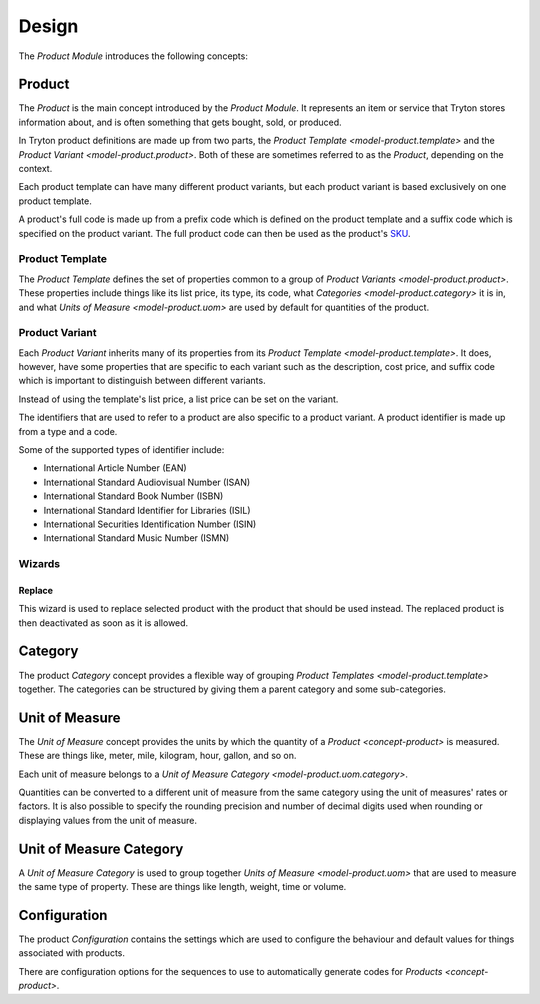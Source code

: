 ******
Design
******

The *Product Module* introduces the following concepts:

.. _concept-product:

Product
=======

The *Product* is the main concept introduced by the *Product Module*.
It represents an item or service that Tryton stores information about, and is
often something that gets bought, sold, or produced.

In Tryton product definitions are made up from two parts, the
`Product Template <model-product.template>` and the
`Product Variant <model-product.product>`.
Both of these are sometimes referred to as the *Product*, depending on the
context.

Each product template can have many different product variants, but each
product variant is based exclusively on one product template.

A product's full code is made up from a prefix code which is defined on the
product template and a suffix code which is specified on the product variant.
The full product code can then be used as the product's SKU_.

.. _SKU: https://en.wikipedia.org/wiki/Stock_keeping_unit

.. _model-product.template:

Product Template
----------------

The *Product Template* defines the set of properties common to a group of
`Product Variants <model-product.product>`.
These properties include things like its list price, its type, its code, what
`Categories <model-product.category>` it is in, and what
`Units of Measure <model-product.uom>` are used by default for quantities of
the product.

.. seealso::

   A list of product templates can be found by opening the main menu item:

      |Products --> Products|__

      .. |Products --> Products| replace:: :menuselection:`Products --> Products`
      __ https://demo.tryton.org/model/product.template

.. _model-product.product:

Product Variant
---------------

Each *Product Variant* inherits many of its properties from its
`Product Template <model-product.template>`.
It does, however, have some properties that are specific to each variant
such as the description, cost price, and suffix code which is important to
distinguish between different variants.

Instead of using the template's list price, a list price can be set on the
variant.

The identifiers that are used to refer to a product are also specific to a
product variant.
A product identifier is made up from a type and a code.

Some of the supported types of identifier include:

* International Article Number (EAN)
* International Standard Audiovisual Number (ISAN)
* International Standard Book Number (ISBN)
* International Standard Identifier for Libraries (ISIL)
* International Securities Identification Number (ISIN)
* International Standard Music Number (ISMN)

.. seealso::

   A list of all the product variants is available from the main menu item:

      |Products --> Products --> Variants|__

      .. |Products --> Products --> Variants| replace:: :menuselection:`Products --> Products --> Variants`
      __ https://demo.tryton.org/model/product.product

Wizards
-------

.. _wizard-product.product.replace:

Replace
^^^^^^^

This wizard is used to replace selected product with the product that should be
used instead.
The replaced product is then deactivated as soon as it is allowed.

.. _model-product.category:

Category
========

The product *Category* concept provides a flexible way of grouping
`Product Templates <model-product.template>` together.
The categories can be structured by giving them a parent category and some
sub-categories.

.. seealso::

   A list of product categories can be found by opening the main menu item:

      |Products --> Categories|__

      .. |Products --> Categories| replace:: :menuselection:`Products --> Categories`
      __ https://demo.tryton.org/model/product.category

.. _model-product.uom:

Unit of Measure
===============

The *Unit of Measure* concept provides the units by which the quantity of a
`Product <concept-product>` is measured.
These are things like, meter, mile, kilogram, hour, gallon, and so on.

Each unit of measure belongs to a
`Unit of Measure Category <model-product.uom.category>`.

Quantities can be converted to a different unit of measure from the same
category using the unit of measures' rates or factors.
It is also possible to specify the rounding precision and number of decimal
digits used when rounding or displaying values from the unit of measure.

.. seealso::

   The units of measure can be found using the main menu item:

      |Products --> Units of Measure|__

      .. |Products --> Units of Measure| replace:: :menuselection:`Products --> Units of Measure`
      __ https://demo.tryton.org/model/product.uom

.. _model-product.uom.category:

Unit of Measure Category
========================

A *Unit of Measure Category* is used to group together
`Units of Measure <model-product.uom>` that are used to measure the same type
of property.
These are things like length, weight, time or volume.

.. seealso::

   The units of measure can be found using the main menu item:

      |Products --> Units of Measure --> Categories|__

      .. |Products --> Units of Measure --> Categories| replace:: :menuselection:`Products --> Units of Measure --> Categories`
      __ https://demo.tryton.org/model/product.uom.category

.. _model-product.configuration:

Configuration
=============

The product *Configuration* contains the settings which are used to configure
the behaviour and default values for things associated with products.

There are configuration options for the sequences to use to automatically
generate codes for `Products <concept-product>`.

.. seealso::

   The product configuration can be found using the main menu item:

      |Products --> Configuration --> Configuration|__

      .. |Products --> Configuration --> Configuration| replace:: :menuselection:`Products --> Configuration --> Configuration`
      __ https://demo.tryton.org/model/product.configuration/1
